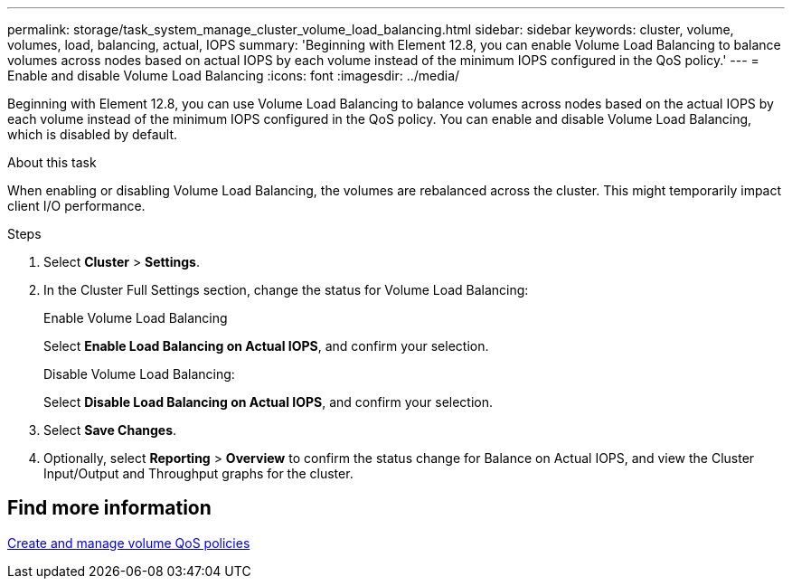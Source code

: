 ---
permalink: storage/task_system_manage_cluster_volume_load_balancing.html
sidebar: sidebar
keywords: cluster, volume, volumes, load, balancing, actual, IOPS
summary: 'Beginning with Element 12.8, you can enable Volume Load Balancing to balance volumes across nodes based on actual IOPS by each volume instead of the minimum IOPS configured in the QoS policy.'
---
= Enable and disable Volume Load Balancing
:icons: font
:imagesdir: ../media/

[.lead]
Beginning with Element 12.8, you can use Volume Load Balancing to balance volumes across nodes based on the actual IOPS by each volume instead of the minimum IOPS configured in the QoS policy. You can enable and disable Volume Load Balancing, which is disabled by default.

.About this task
When enabling or disabling Volume Load Balancing, the volumes are rebalanced across the cluster. This might temporarily impact client I/O performance.

.Steps

. Select *Cluster* > *Settings*.
. In the Cluster Full Settings section, change the status for Volume Load Balancing:
+
[role="tabbed-block"]
====
.Enable Volume Load Balancing
-- 
Select *Enable Load Balancing on Actual IOPS*, and confirm your selection.
--

.Disable Volume Load Balancing:
-- 
Select *Disable Load Balancing on Actual IOPS*, and confirm your selection.
--
====
. Select *Save Changes*.
. Optionally, select *Reporting* > *Overview* to confirm the status change for Balance on Actual IOPS, and view the Cluster Input/Output and Throughput graphs for the cluster.

== Find more information
link:../hccstorage/task-hcc-qos-policies.html[Create and manage volume QoS policies]

// 2024 JAN 12, DOC-4724